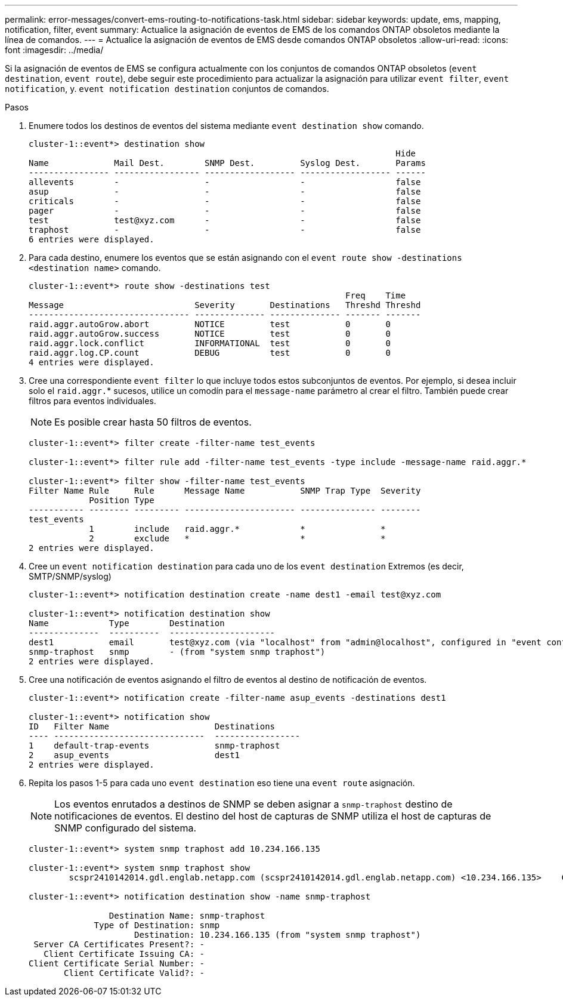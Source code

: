 ---
permalink: error-messages/convert-ems-routing-to-notifications-task.html 
sidebar: sidebar 
keywords: update, ems, mapping, notification, filter, event 
summary: Actualice la asignación de eventos de EMS de los comandos ONTAP obsoletos mediante la línea de comandos. 
---
= Actualice la asignación de eventos de EMS desde comandos ONTAP obsoletos
:allow-uri-read: 
:icons: font
:imagesdir: ../media/


[role="lead"]
Si la asignación de eventos de EMS se configura actualmente con los conjuntos de comandos ONTAP obsoletos (`event destination`, `event route`), debe seguir este procedimiento para actualizar la asignación para utilizar `event filter`, `event notification`, y. `event notification destination` conjuntos de comandos.

.Pasos
. Enumere todos los destinos de eventos del sistema mediante `event destination show` comando.
+
[listing]
----
cluster-1::event*> destination show
                                                                         Hide
Name             Mail Dest.        SNMP Dest.         Syslog Dest.       Params
---------------- ----------------- ------------------ ------------------ ------
allevents        -                 -                  -                  false
asup             -                 -                  -                  false
criticals        -                 -                  -                  false
pager            -                 -                  -                  false
test             test@xyz.com      -                  -                  false
traphost         -                 -                  -                  false
6 entries were displayed.
----
. Para cada destino, enumere los eventos que se están asignando con el  `event route show -destinations <destination name>` comando.
+
[listing]
----
cluster-1::event*> route show -destinations test
                                                               Freq    Time
Message                          Severity       Destinations   Threshd Threshd
-------------------------------- -------------- -------------- ------- -------
raid.aggr.autoGrow.abort         NOTICE         test           0       0
raid.aggr.autoGrow.success       NOTICE         test           0       0
raid.aggr.lock.conflict          INFORMATIONAL  test           0       0
raid.aggr.log.CP.count           DEBUG          test           0       0
4 entries were displayed.
----
. Cree una correspondiente `event filter` lo que incluye todos estos subconjuntos de eventos.
Por ejemplo, si desea incluir solo el `raid.aggr.`* sucesos, utilice un comodín para el `message-name` parámetro al crear el filtro. También puede crear filtros para eventos individuales.
+

NOTE: Es posible crear hasta 50 filtros de eventos.

+
[listing]
----
cluster-1::event*> filter create -filter-name test_events

cluster-1::event*> filter rule add -filter-name test_events -type include -message-name raid.aggr.*

cluster-1::event*> filter show -filter-name test_events
Filter Name Rule     Rule      Message Name           SNMP Trap Type  Severity
            Position Type
----------- -------- --------- ---------------------- --------------- --------
test_events
            1        include   raid.aggr.*            *               *
            2        exclude   *                      *               *
2 entries were displayed.
----
. Cree un `event notification destination` para cada uno de los `event destination` Extremos (es decir, SMTP/SNMP/syslog)
+
[listing]
----
cluster-1::event*> notification destination create -name dest1 -email test@xyz.com

cluster-1::event*> notification destination show
Name            Type        Destination
--------------  ----------  ---------------------
dest1           email       test@xyz.com (via "localhost" from "admin@localhost", configured in "event config")
snmp-traphost   snmp        - (from "system snmp traphost")
2 entries were displayed.
----
. Cree una notificación de eventos asignando el filtro de eventos al destino de notificación de eventos.
+
[listing]
----
cluster-1::event*> notification create -filter-name asup_events -destinations dest1

cluster-1::event*> notification show
ID   Filter Name                     Destinations
---- ------------------------------  -----------------
1    default-trap-events             snmp-traphost
2    asup_events                     dest1
2 entries were displayed.
----
. Repita los pasos 1-5 para cada uno `event destination` eso tiene una `event route` asignación.
+

NOTE: Los eventos enrutados a destinos de SNMP se deben asignar a `snmp-traphost` destino de notificaciones de eventos. El destino del host de capturas de SNMP utiliza el host de capturas de SNMP configurado del sistema.

+
[listing]
----
cluster-1::event*> system snmp traphost add 10.234.166.135

cluster-1::event*> system snmp traphost show
        scspr2410142014.gdl.englab.netapp.com (scspr2410142014.gdl.englab.netapp.com) <10.234.166.135>    Community: public

cluster-1::event*> notification destination show -name snmp-traphost

                Destination Name: snmp-traphost
             Type of Destination: snmp
                     Destination: 10.234.166.135 (from "system snmp traphost")
 Server CA Certificates Present?: -
   Client Certificate Issuing CA: -
Client Certificate Serial Number: -
       Client Certificate Valid?: -
----


